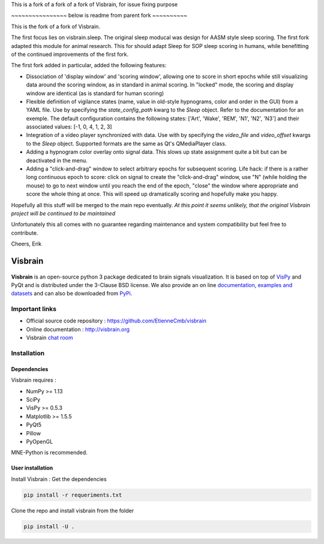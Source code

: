 This is a fork of a fork of a fork of Visbrain, for issue fixing purpose

~~~~~~~~~~~~~~~~ below is readme from parent fork ~~~~~~~~~~

This is the fork of a fork of Visbrain. 

The first focus lies on visbrain.sleep. The original sleep moducal was design for AASM style sleep scoring. The first fork adapted this module for animal research. This for should adapt Sleep for SOP sleep scoring in humans, while benefitting of the continued improvements of the first fork.

The first fork added in particular, added the following features:

* Dissociation of 'display window' and 'scoring window', allowing one to score in short epochs while still visualizing data around the scoring window, as in standard in animal scoring. In "locked" mode, the scoring and display window are identical (as is standard for human scoring)

* Flexible definition of vigilance states (name, value in old-style hypnograms, color and order in the GUI) from a YAML file.  Use by specifying the `state_config_path` kwarg to the `Sleep` object.  Refer to the documentation for an exemple. The default configuration contains the following states: ['Art', 'Wake', 'REM', 'N1', 'N2', 'N3'] and their associated values: [-1, 0, 4, 1, 2, 3]

* Integration of a video player synchronized with data. Use with by specifying the `video_file` and `video_offset` kwargs to the `Sleep` object. Supported formats are the same as Qt's QMediaPlayer class.

* Adding a hypnogram color overlay onto signal data. This slows up state assignment quite a bit but can be deactivated in the menu.

* Adding a "click-and-drag" window to select arbitrary epochs for subsequent scoring.  Life hack: if there is a rather long continuous epoch to score: click on signal to create the "click-and-drag" window, use "N" (while holding the mouse) to go to next window until you reach the end of the epoch, "close" the window where appropriate and score the whole thing at once. This will speed up dramatically scoring and hopefully make you happy.

Hopefully all this stuff will be merged to the main repo eventually. *At this point it seems unlikely, that the original Visbrain project will be continued to be maintained*

Unfortunately this all comes with no guarantee regarding maintenance and system
compatibility but feel free to contribute.

Cheers,
Erik


========
Visbrain
========

.. image:: https://travis-ci.org/EtienneCmb/visbrain.svg?branch=master
    :target: https://travis-ci.org/EtienneCmb/visbrain

.. image:: https://ci.appveyor.com/api/projects/status/fdxhhmpagms1so8l/branch/master?svg=true
    :target: https://ci.appveyor.com/project/EtienneCmb/visbrain/branch/master

.. image:: https://circleci.com/gh/EtienneCmb/visbrain/tree/master.svg?style=svg
    :target: https://circleci.com/gh/EtienneCmb/visbrain/tree/master

.. image:: https://codecov.io/gh/EtienneCmb/visbrain/branch/master/graph/badge.svg
    :target: https://codecov.io/gh/EtienneCmb/visbrain

.. image:: https://badge.fury.io/py/visbrain.svg
    :target: https://badge.fury.io/py/visbrain

.. image:: https://pepy.tech/badge/visbrain
    :target: https://pepy.tech/project/visbrain

.. image:: https://badges.gitter.im/visbrain-python/chatroom.svg
    :target: https://gitter.im/visbrain-python/chatroom?utm_source=badge&utm_medium=badge&utm_campaign=pr-badge

.. figure::  https://github.com/EtienneCmb/visbrain/blob/master/docs/_static/ico/visbrain.png
    :align:  center

**Visbrain** is an open-source python 3 package dedicated to brain signals visualization. It is based on top of `VisPy <http://vispy.org/>`_ and PyQt and is distributed under the 3-Clause BSD license. We also provide an on line `documentation <http://visbrain.org>`_, `examples and datasets <http://visbrain.org/auto_examples/>`_ and can also be downloaded from `PyPi <https://pypi.python.org/pypi/visbrain/>`_.

Important links
---------------

* Official source code repository : https://github.com/EtienneCmb/visbrain
* Online documentation : http://visbrain.org
* Visbrain `chat room <https://gitter.im/visbrain-python/chatroom?utm_source=share-link&utm_medium=link&utm_campaign=share-link>`_


Installation
------------

Dependencies
++++++++++++

Visbrain requires :

* NumPy >= 1.13
* SciPy
* VisPy >= 0.5.3
* Matplotlib >= 1.5.5
* PyQt5
* Pillow
* PyOpenGL

MNE-Python is recommended.

User installation
+++++++++++++++++

Install Visbrain :
Get the dependencies

.. code-block:: console

    pip install -r requeriments.txt

Clone the repo and install visbrain from the folder

.. code-block:: console

    pip install -U .

